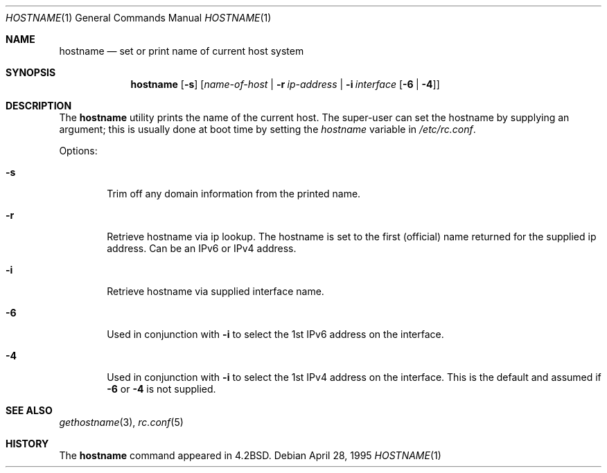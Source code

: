 .\" Copyright (c) 1983, 1988, 1990, 1993
.\"	The Regents of the University of California.  All rights reserved.
.\"
.\" Redistribution and use in source and binary forms, with or without
.\" modification, are permitted provided that the following conditions
.\" are met:
.\" 1. Redistributions of source code must retain the above copyright
.\"    notice, this list of conditions and the following disclaimer.
.\" 2. Redistributions in binary form must reproduce the above copyright
.\"    notice, this list of conditions and the following disclaimer in the
.\"    documentation and/or other materials provided with the distribution.
.\" 4. Neither the name of the University nor the names of its contributors
.\"    may be used to endorse or promote products derived from this software
.\"    without specific prior written permission.
.\"
.\" THIS SOFTWARE IS PROVIDED BY THE REGENTS AND CONTRIBUTORS ``AS IS'' AND
.\" ANY EXPRESS OR IMPLIED WARRANTIES, INCLUDING, BUT NOT LIMITED TO, THE
.\" IMPLIED WARRANTIES OF MERCHANTABILITY AND FITNESS FOR A PARTICULAR PURPOSE
.\" ARE DISCLAIMED.  IN NO EVENT SHALL THE REGENTS OR CONTRIBUTORS BE LIABLE
.\" FOR ANY DIRECT, INDIRECT, INCIDENTAL, SPECIAL, EXEMPLARY, OR CONSEQUENTIAL
.\" DAMAGES (INCLUDING, BUT NOT LIMITED TO, PROCUREMENT OF SUBSTITUTE GOODS
.\" OR SERVICES; LOSS OF USE, DATA, OR PROFITS; OR BUSINESS INTERRUPTION)
.\" HOWEVER CAUSED AND ON ANY THEORY OF LIABILITY, WHETHER IN CONTRACT, STRICT
.\" LIABILITY, OR TORT (INCLUDING NEGLIGENCE OR OTHERWISE) ARISING IN ANY WAY
.\" OUT OF THE USE OF THIS SOFTWARE, EVEN IF ADVISED OF THE POSSIBILITY OF
.\" SUCH DAMAGE.
.\"
.\"	@(#)hostname.1	8.2 (Berkeley) 4/28/95
.\" $FreeBSD: src/bin/hostname/hostname.1,v 1.10.2.4 2002/04/22 22:20:29 keramida Exp $
.\" $DragonFly: src/bin/hostname/hostname.1,v 1.5 2007/12/16 02:55:37 thomas Exp $
.\"
.Dd April 28, 1995
.Dt HOSTNAME 1
.Os
.Sh NAME
.Nm hostname
.Nd set or print name of current host system
.Sh SYNOPSIS
.Nm
.Op Fl s
.Op Ar name-of-host | Fl r Ar ip-address | Fl i Ar interface Op Fl 6 | Fl 4
.Sh DESCRIPTION
The
.Nm
utility prints the name of the current host.
The super-user can set the hostname by supplying an argument;
this is usually done at boot time by setting the
.Va hostname
variable in
.Pa /etc/rc.conf .
.Pp
Options:
.Bl -tag -width flag
.It Fl s
Trim off any domain information from the printed
name.
.It Fl r
Retrieve hostname via ip lookup.
The hostname is set to the first (official)
name returned for the supplied ip address.
Can be an IPv6 or IPv4 address.
.It Fl i
Retrieve hostname via supplied interface name.
.It Fl 6
Used in conjunction with
.Fl i
to select the 1st IPv6 address on the interface.
.It Fl 4
Used in conjunction with
.Fl i
to select the 1st IPv4 address on the interface.
This is the default and assumed if
.Fl 6
or
.Fl 4
is not supplied.
.El
.Sh SEE ALSO
.Xr gethostname 3 ,
.Xr rc.conf 5
.Sh HISTORY
The
.Nm
command appeared in
.Bx 4.2 .
